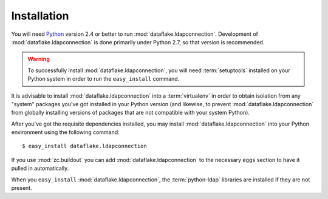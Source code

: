 Installation
============

You will need `Python <http://python.org>`_ version 2.4 or better to
run :mod:`dataflake.ldapconnection`.  Development of 
:mod:`dataflake.ldapconnection` is done primarily under Python 2.7, so 
that version is recommended.

.. warning:: To successfully install :mod:`dataflake.ldapconnection`, 
   you will need :term:`setuptools` installed on your Python system 
   in order to run the ``easy_install`` command.

It is advisable to install :mod:`dataflake.ldapconnection` into a
:term:`virtualenv` in order to obtain isolation from any "system"
packages you've got installed in your Python version (and likewise, 
to prevent :mod:`dataflake.ldapconnection` from globally installing 
versions of packages that are not compatible with your system Python).

After you've got the requisite dependencies installed, you may install
:mod:`dataflake.ldapconnection` into your Python environment using the 
following command::

  $ easy_install dataflake.ldapconnection

If you use :mod:`zc.buildout` you can add :mod:`dataflake.ldapconnection`
to the necessary ``eggs`` section to have it pulled in automatically.

When you ``easy_install`` :mod:`dataflake.ldapconnection`, the
:term:`python-ldap` libraries are installed if they are not present.
